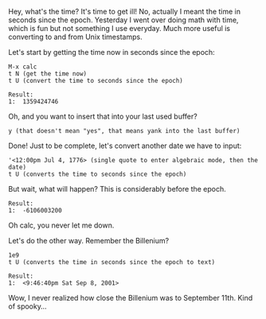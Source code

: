 Hey, what's the time? It's time to get ill! No, actually I meant the time in
seconds since the epoch. Yesterday I went over doing math with time, which is
fun but not something I use everyday. Much more useful is converting to and from
Unix timestamps.

Let's start by getting the time now in seconds since the epoch:

#+BEGIN_EXAMPLE
M-x calc
t N (get the time now)
t U (convert the time to seconds since the epoch)

Result:
1:  1359424746
#+END_EXAMPLE

Oh, and you want to insert that into your last used buffer?

#+BEGIN_EXAMPLE
y (that doesn't mean "yes", that means yank into the last buffer)
#+END_EXAMPLE

Done!  Just to be complete, let's convert another date we have to input:

#+BEGIN_EXAMPLE
'<12:00pm Jul 4, 1776> (single quote to enter algebraic mode, then the date)
t U (converts the time to seconds since the epoch)
#+END_EXAMPLE

But wait, what will happen?  This is considerably before the epoch.

#+BEGIN_EXAMPLE
Result:
1:  -6106003200
#+END_EXAMPLE

Oh calc, you never let me down.

Let's do the other way.  Remember the Billenium?

#+BEGIN_EXAMPLE
1e9
t U (converts the time in seconds since the epoch to text)

Result:
1:  <9:46:40pm Sat Sep 8, 2001>
#+END_EXAMPLE

Wow, I never realized how close the Billenium was to September 11th.  Kind of spooky...
